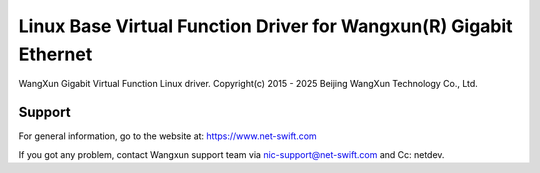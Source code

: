 .. SPDX-License-Identifier: GPL-2.0+

==================================================================
Linux Base Virtual Function Driver for Wangxun(R) Gigabit Ethernet
==================================================================

WangXun Gigabit Virtual Function Linux driver.
Copyright(c) 2015 - 2025 Beijing WangXun Technology Co., Ltd.

Support
=======
For general information, go to the website at:
https://www.net-swift.com

If you got any problem, contact Wangxun support team via nic-support@net-swift.com
and Cc: netdev.
